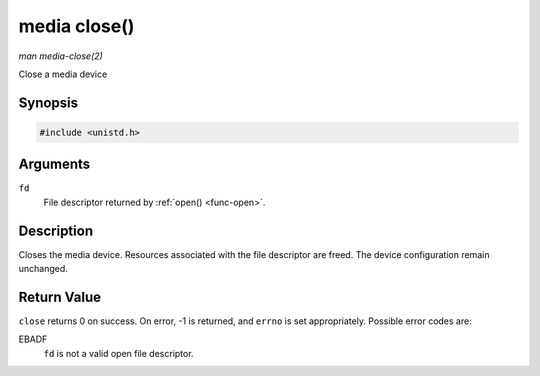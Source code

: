 .. -*- coding: utf-8; mode: rst -*-

.. _media-func-close:

*************
media close()
*************

*man media-close(2)*

Close a media device


Synopsis
========

.. code-block:: c

    #include <unistd.h>


.. c:function:: int close( int fd )

Arguments
=========

``fd``
    File descriptor returned by :ref:`open() <func-open>`.


Description
===========

Closes the media device. Resources associated with the file descriptor
are freed. The device configuration remain unchanged.


Return Value
============

``close`` returns 0 on success. On error, -1 is returned, and ``errno``
is set appropriately. Possible error codes are:

EBADF
    ``fd`` is not a valid open file descriptor.


.. ------------------------------------------------------------------------------
.. This file was automatically converted from DocBook-XML with the dbxml
.. library (https://github.com/return42/sphkerneldoc). The origin XML comes
.. from the linux kernel, refer to:
..
.. * https://github.com/torvalds/linux/tree/master/Documentation/DocBook
.. ------------------------------------------------------------------------------
